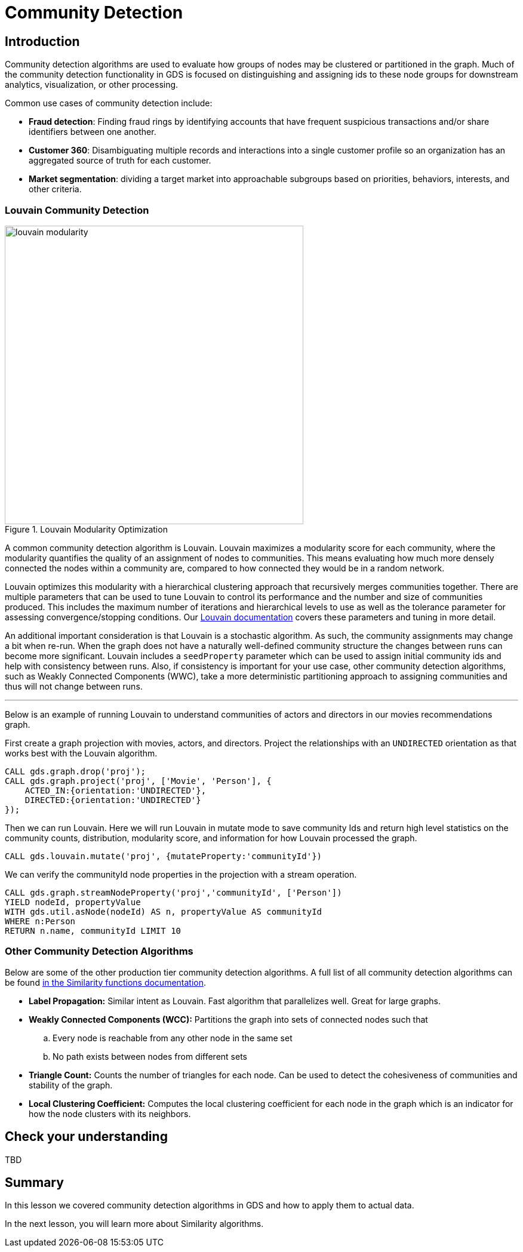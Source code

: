 = Community Detection
:type: quiz

[.transcript]
== Introduction
Community detection algorithms are used to evaluate how groups of nodes may be clustered or partitioned in the graph.  Much of the community detection functionality in GDS is focused on distinguishing and assigning ids to these node groups for downstream analytics, visualization, or other processing.

Common use cases of community detection include:

* *Fraud detection*: Finding fraud rings by identifying accounts that have frequent suspicious transactions and/or share identifiers between one another.
* *Customer 360*: Disambiguating multiple records and interactions into a single customer profile so an organization has an aggregated source of truth for each customer.
* *Market segmentation*: dividing a target market into approachable subgroups based on priorities, behaviors, interests, and other criteria.

=== Louvain Community Detection
image::images/louvain-modularity.png[float="right", title="Louvain Modularity Optimization",width=500]
A common community detection algorithm is Louvain. Louvain maximizes a modularity score for each community, where the modularity quantifies the quality of an assignment of nodes to communities. This means evaluating how much more densely connected the nodes within a community are, compared to how connected they would be in a random network.

Louvain optimizes this modularity with a hierarchical clustering approach that recursively merges communities together. There are multiple parameters that can be used to tune Louvain to control its performance and the number and size of communities produced. This includes the maximum number of iterations and hierarchical levels to use as well as the tolerance parameter for assessing convergence/stopping conditions. Our https://neo4j.com/docs/graph-data-science/current/algorithms/louvain/[Louvain documentation^] covers these parameters and tuning in more detail.

An additional important consideration is that Louvain is a stochastic algorithm.  As such, the community assignments may change a bit when re-run. When the graph does not have a naturally well-defined community structure the changes between runs can become more significant. Louvain includes a `seedProperty` parameter which can be used to assign initial community ids and help with consistency between runs. Also, if consistency is important for your use case, other community detection algorithms, such as Weakly Connected Components (WWC), take a more deterministic partitioning approach to assigning communities and thus will not change between runs.

'''

Below is an example of running Louvain to understand communities of actors and directors in our movies recommendations graph.

First create a graph projection with movies, actors, and directors. Project the relationships with an `UNDIRECTED` orientation as that works best with the Louvain algorithm.
[source,cypher]
----
CALL gds.graph.drop('proj');
CALL gds.graph.project('proj', ['Movie', 'Person'], {
    ACTED_IN:{orientation:'UNDIRECTED'},
    DIRECTED:{orientation:'UNDIRECTED'}
});
----

Then we can run Louvain.  Here we will run Louvain in mutate mode to save community Ids and return high level statistics on the community counts, distribution, modularity score, and information for how Louvain processed the graph.

[source,cypher]
----
CALL gds.louvain.mutate('proj', {mutateProperty:'communityId'})
----

We can verify the communityId node properties in the projection with a stream operation.
[source,cypher]
----
CALL gds.graph.streamNodeProperty('proj','communityId', ['Person'])
YIELD nodeId, propertyValue
WITH gds.util.asNode(nodeId) AS n, propertyValue AS communityId
WHERE n:Person
RETURN n.name, communityId LIMIT 10
----
=== Other Community Detection Algorithms
Below are some of the other production tier community detection algorithms.  A full list of all community detection algorithms can be found https://neo4j.com/docs/graph-data-science/current/algorithms/community/[in the Similarity functions documentation^].

* *Label Propagation:* Similar intent as Louvain. Fast algorithm that parallelizes well. Great for large graphs.
* *Weakly Connected Components (WCC):* Partitions the graph into sets of connected nodes such that
        .. Every node is reachable from any other node in the same set
        .. No path exists between nodes from different sets
* *Triangle Count:* Counts the number of triangles for each node. Can be used to detect the cohesiveness of communities and stability of the graph.
* *Local Clustering Coefficient:* Computes the local clustering coefficient for each node in the graph which is an indicator for how the node clusters with its neighbors.

== Check your understanding
TBD

[.summary]
== Summary
In this lesson we covered community detection algorithms in GDS and how to apply them to actual data.

In the next lesson, you will learn more about Similarity algorithms.

